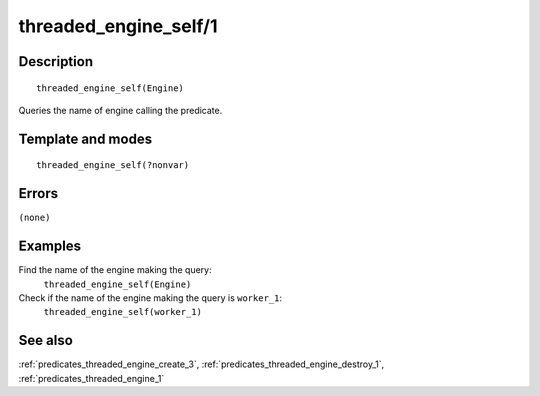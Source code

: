 
.. index:: threaded_engine_self/1
.. _predicates_threaded_engine_self_1:

threaded_engine_self/1
======================

Description
-----------

::

   threaded_engine_self(Engine)

Queries the name of engine calling the predicate.

Template and modes
------------------

::

   threaded_engine_self(?nonvar)

Errors
------

``(none)``

Examples
--------

Find the name of the engine making the query:
   ``threaded_engine_self(Engine)``
Check if the name of the engine making the query is ``worker_1``:
   ``threaded_engine_self(worker_1)``

See also
--------

:ref:`predicates_threaded_engine_create_3`,
:ref:`predicates_threaded_engine_destroy_1`,
:ref:`predicates_threaded_engine_1`
